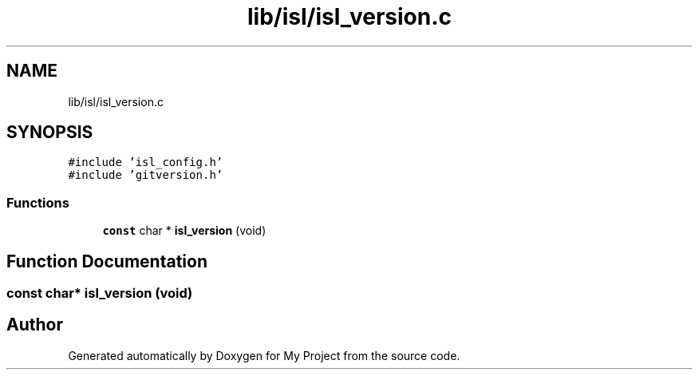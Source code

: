 .TH "lib/isl/isl_version.c" 3 "Sun Jul 12 2020" "My Project" \" -*- nroff -*-
.ad l
.nh
.SH NAME
lib/isl/isl_version.c
.SH SYNOPSIS
.br
.PP
\fC#include 'isl_config\&.h'\fP
.br
\fC#include 'gitversion\&.h'\fP
.br

.SS "Functions"

.in +1c
.ti -1c
.RI "\fBconst\fP char * \fBisl_version\fP (void)"
.br
.in -1c
.SH "Function Documentation"
.PP 
.SS "\fBconst\fP char* isl_version (void)"

.SH "Author"
.PP 
Generated automatically by Doxygen for My Project from the source code\&.
